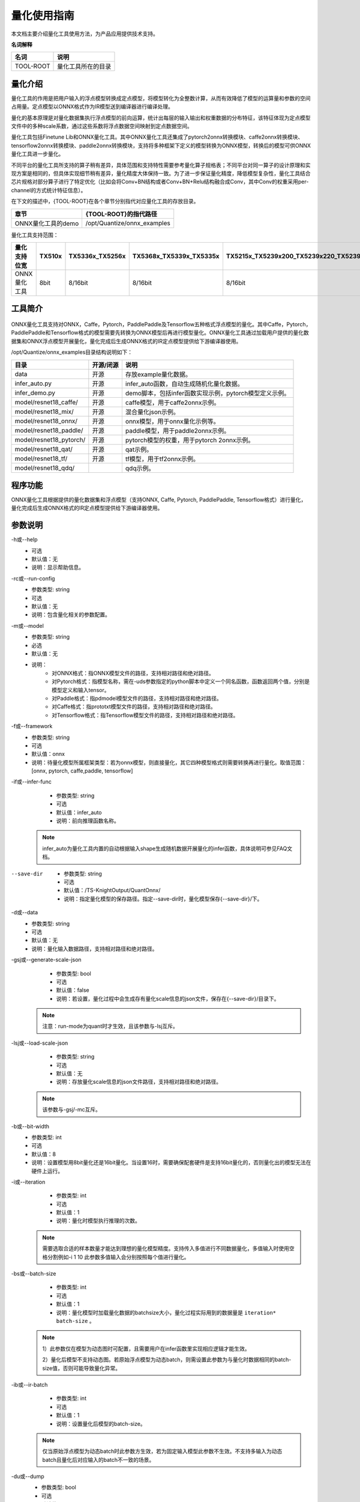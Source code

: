 ===================
量化使用指南
===================

本文档主要介绍量化工具使用方法，为产品应用提供技术支持。


**名词解释**

+-----------------------------------+-----------------------------------+
| **名词**                          | **说明**                          |
+===================================+===================================+
| TOOL-ROOT                         | 量化工具所在的目录                |
+-----------------------------------+-----------------------------------+


量化介绍
========

量化工具的作用是把用户输入的浮点模型转换成定点模型，将模型转化为全整数计算，从而有效降低了模型的运算量和参数的空间占用量。定点模型以ONNX格式作为IR模型送到编译器进行编译处理。

量化的基本原理是对量化数据集执行浮点模型的前向运算，统计出每层的输入输出和权重数据的分布特征，该特征体现为定点模型文件中的多种scale系数，通过这些系数将浮点数据空间映射到定点数据空间。

量化工具包括Finetune
Lib和ONNX量化工具。其中ONNX量化工具还集成了pytorch2onnx转换模块、caffe2onnx转换模块、tensorflow2onnx转换模块、paddle2onnx转换模块，支持将多种框架下定义的模型转换为ONNX模型，转换后的模型可供ONNX量化工具进一步量化。

不同平台的量化工具所支持的算子稍有差异，具体范围和支持特性需要参考量化算子规格表；不同平台对同一算子的设计原理和实现方案是相同的，但具体实现细节稍有差异，量化精度大体保持一致。为了进一步保证量化精度，降低模型复杂性，量化工具结合芯片规格对部分算子进行了特定优化（比如会将Conv+BN结构或者Conv+BN+Relu结构融合成Conv，其中Conv的权重采用per-channel的方式统计特征信息）。

在下文的描述中，{TOOL-ROOT}在各个章节分别指代对应量化工具的存放目录。

+-----------------------------------+-----------------------------------+
| **章节**                          | **{TOOL-ROOT}的指代路径**         |
+===================================+===================================+
| ONNX量化工具的demo                | /opt/Quantize/onnx_examples       |
+-----------------------------------+-----------------------------------+

量化工具支持范围：

+-------------+-------+---------------+---------------------------+-----------------------------------------+------------------+
|量化支持位宽 |TX510x |TX5336x_TX5256x| TX5368x_TX5339x_TX5335x   | TX5215x_TX5239x200_TX5239x220_TX5239x300|TX5112x_TX5239x201|
+=============+=======+===============+===========================+=========================================+==================+
|ONNX量化工具 | 8bit  | 8/16bit       | 8/16bit                   | 8/16bit                                 | 8/16bit          |
+-------------+-------+---------------+---------------------------+-----------------------------------------+------------------+



工具简介
============

.. figure:: ../media/quant_1.png
    :alt: pipeline
    :align: center

\

ONNX量化工具支持对ONNX，Caffe，Pytorch，PaddlePaddle及Tensorflow五种格式浮点模型的量化。其中Caffe，Pytorch，PaddlePaddle和Tensorflow格式的模型需要先转换为ONNX模型后再进行模型量化。ONNX量化工具通过加载用户提供的量化数据集和ONNX浮点模型开展量化，量化完成后生成ONNX格式的IR定点模型提供给下游编译器使用。

/opt/Quantize/onnx_examples目录结构说明如下：

+--------------------------+------------+-------------------------------------------------------+
| 目录                     | 开源/闭源  | 说明                                                  |
+==========================+============+=======================================================+
| data                     | 开源       | 存放example量化数据。                                 |
+--------------------------+------------+-------------------------------------------------------+
| infer_auto.py            | 开源       | infer_auto函数，自动生成随机化量化数据。              |
+--------------------------+------------+-------------------------------------------------------+
| infer_demo.py            | 开源       | demo脚本，包括infer函数实现示例，pytorch模型定义示例。|
+--------------------------+------------+-------------------------------------------------------+
| model/resnet18_caffe/    | 开源       | caffe模型，用于caffe2onnx示例。                       |
+--------------------------+------------+-------------------------------------------------------+
| model/resnet18_mix/      | 开源       | 混合量化json示例。                                    |
+--------------------------+------------+-------------------------------------------------------+
| model/resnet18_onnx/     | 开源       | onnx模型，用于onnx量化示例等。                        |
+--------------------------+------------+-------------------------------------------------------+
| model/resnet18_paddle/   | 开源       | paddle模型，用于paddle2onnx示例。                     |
+--------------------------+------------+-------------------------------------------------------+
| model/resnet18_pytorch/  | 开源       | pytorch模型的权重，用于pytorch 2onnx示例。            |
+--------------------------+------------+-------------------------------------------------------+
| model/resnet18_qat/      | 开源       | qat示例。                                             |
+--------------------------+------------+-------------------------------------------------------+
| model/resnet18_tf/       | 开源       | tf模型，用于tf2onnx示例。                             |
+--------------------------+------------+-------------------------------------------------------+
| model/resnet18_qdq/      |            | qdq示例。                                             |
+--------------------------+------------+-------------------------------------------------------+





程序功能
========

ONNX量化工具根据提供的量化数据集和浮点模型（支持ONNX, Caffe, Pytorch, PaddlePaddle, Tensorflow格式）进行量化，量化完成后生成ONNX格式的IR定点模型提供给下游编译器使用。

参数说明
========


-h或--help
    - 可选 
    - 默认值：无
    - 说明：显示帮助信息。

-rc或--run-config
    - 参数类型: string
    - 可选 
    - 默认值：无
    - 说明：包含量化相关的参数配置。	
	
-m或--model
    - 参数类型: string
    - 必选 
    - 默认值：无
    - 说明：
		* 对ONNX格式：指ONNX模型文件的路径，支持相对路径和绝对路径。   
		* 对Pytorch格式：指模型名称，需在-uds参数指定的python脚本中定义一个同名函数，函数返回两个值，分别是模型定义和输入tensor。
		* 对Paddle格式：指pdmodel模型文件的路径，支持相对路径和绝对路径。
		* 对Caffe格式：指prototxt模型文件的路径，支持相对路径和绝对路径。
		* 对Tensorflow格式：指Tensorflow模型文件的路径，支持相对路径和绝对路径。


-f或--framework
    - 参数类型: string
    - 可选 
    - 默认值：onnx
    - 说明：待量化模型所属框架类型：若为onnx模型，则直接量化，其它四种模型格式则需要转换再进行量化。取值范围：[onnx, pytorch, caffe,paddle, tensorflow]

-if或--infer-func
    - 参数类型: string
    - 可选 
    - 默认值：infer_auto
    - 说明：前向推理函数名称。 
	
  .. note::
        infer_auto为量化工具内置的自动根据输入shape生成随机数据开展量化的infer函数，具体说明可参见FAQ文档。

--save-dir
    - 参数类型: string
    - 可选 
    - 默认值：/TS-KnightOutput/QuantOnnx/
    - 说明：指定量化模型的保存路径。指定--save-dir时，量化模型保存{--save-dir}/下。

-d或--data
    - 参数类型: string
    - 可选 
    - 默认值：无
    - 说明：量化输入数据路径，支持相对路径和绝对路径。
	
-gsj或--generate-scale-json
    - 参数类型: bool
    - 可选 
    - 默认值：false
    - 说明：若设置，量化过程中会生成存有量化scale信息的json文件，保存在{--save-dir}/目录下。

  .. note::
	注意：run-mode为quant时才生效，且该参数与-lsj互斥。

   
-lsj或--load-scale-json
    - 参数类型: string
    - 可选 
    - 默认值：无
    - 说明：存放量化scale信息的json文件路径，支持相对路径和绝对路径。
	
  .. note::
	该参数与-gsj/-mc互斥。
	

-b或--bit-width
    - 参数类型: int
    - 可选 
    - 默认值：8
    - 说明：设置模型用8bit量化还是16bit量化。当设置16时，需要确保配套硬件是支持16bit量化的，否则量化出的模型无法在硬件上运行。
	
-i或--iteration
    - 参数类型: int
    - 可选 
    - 默认值：1
    - 说明：量化时模型执行推理的次数。
	
  .. note::
	需要选取合适的样本数量才能达到理想的量化模型精度。支持传入多值进行不同数据量化，多值输入时使用空格分割例如-i 1 10 此参数多值输入会分别按照每个值进行量化。
	
-bs或--batch-size
    - 参数类型: int
    - 可选 
    - 默认值：1
    - 说明：量化模型时加载量化数据的batchsize大小，量化过程实际用到的数据量是 ``iteration* batch-size`` 。
	  
  .. note::
	1）此参数仅在模型为动态图时可配置，且需要用户在infer函数里实现相应逻辑才能生效。
	
	2）量化后模型不支持动态图。若原始浮点模型为动态batch，则需设置此参数为与量化时数据相同的batch-size值，否则可能导致量化异常。
	
-ib或--ir-batch
    - 参数类型: int
    - 可选 
    - 默认值：1
    - 说明：设置量化后模型的batch-size。
	
  .. note::
	仅当原始浮点模型为动态batch时此参数方生效，若为固定输入模型此参数不生效。不支持多输入为动态batch且量化后对应输入的batch不一致的场景。
	
-du或--dump
    - 参数类型: bool
    - 可选 
    - 默认值：false
    - 说明：若设置，量化过程中会保存每个算子的输出到本地文件，供后面精度对比工具使用。数据结果保存在{--save-dir}/目录下。
  
    .. note::
      注意：当使用cache-distribution或load-scale-json时，dump不生效。
	
-gt或--generate-template
    - 参数类型: bool
    - 可选 
    - 默认值：false
    - 说明：若设置，会生成模型对应的混合量化模板json配置文件，文件保存在{--save-dir}/目录下。
	
  .. note::
	run-mode为quant时才生效
	
-mc或--mix-config
    - 参数类型: string
    - 可选 
    - 默认值：无
    - 说明：混合量化json文件路径，支持相对路径和绝对路径，需要确保配套硬件是支持混合量化。
	
  .. note::
	该参数与-lsj互斥。
	
-l或--log-level
    - 参数类型: int
    - 可选 
    - 默认值：3
    - 说明：指定量化工具日志级别：
		
		* 0:  显示DEBUG日志。
		* 1:  显示INFO日志。
		* 2:  显示WARNING日志。
		* 3:  显示ERROR日志。
	
-qm或--quant-mode
    - 参数类型: string
    - 可选 
    - 默认值：8bit量化时，默认值为kl;16bit量化时，默认值是min_max
    - 说明：计算激活值的scale系数采用的方法，支持模式如下
		  * kl： kl散度
		  * min_max：最大最小值
		  * mse：均方误差
		  * percentile：保留指定百分比数据 kl_v2：修正特定情况的kl散度
		  * all：分别执行上述所有模式进行量化
  .. note::
	1) 支持传入多值进行不同数据量化，多值输入时使用空格分割例如-qm kl mse
	2) 此参数多值输入会分别按照每个值进行量化。
	
-per或--percent
    - 参数类型: float
    - 可选 
    - 默认值：0.99999
    - 说明：仅在quant-mode设置为percentile时生效，设定量化百分位，保留其指定的数据量，例如值为0.9999时当统计数据量达到10000时丢弃一个数值。建议数值：[0.9999，0.99999，0.999999]，不建议设置太小丢弃太多数值可能会导致精度大幅下降。
	
-r或--run-mode
    - 参数类型: string
    - 可选 
    - 默认值：quant
    - 说明：量化模式选择：取值范围[quant,auto_quant,infer,convert, compare]
		* quant：量化模式，对浮点模型做量化和定点。
		* auto_quant：自动混合量化，需在quant执行完成后再次设置开启。
		* infer：推理模式，可使用浮点或量化后模型进行推理。
		* convert：转换模式，只进行模型转换不进行模型量化。
		* compare: 数据对比模式，功能上等同于-du。
	
-ll或--lut-len
    - 参数类型: int
    - 可选 
    - 默认值：10
    - 说明：指定LUT表的长度，取值范围[8,9,10,11,12].
  .. note::
    此参数仅在16bit量化时才生效

-lt或--layer-threshold
    - 参数类型: float
    - 可选 
    - 默认值：无
    - 说明：指定LayerNormalization的输入输出范围。

  .. note::
    注意： 此参数仅在LayerNormalization层精度骤降时使用
	
-qid或--quantize-input-dtype
    - 参数类型: string
    - 可选 
    - 默认值：None
    - 说明：指定量化后模型输入数据类型：取值范围：[float32, int8,uint8, int16, None] 
  .. note::
	1)若某输入的下一个量化节点为8bit，则此输入不可指定为int16。
	
	2)可传入一个值或者与输入数量相同的值，传入一个值时会自动广播为与输入数量相同的值。
	
	3)仅当原始浮点模型的输入为float32时才可使用此参数进行输入类型的更改。
	
	4)None表示保持原有输入类型不变。 
	
	5)量化后模型推理时需要指定与量化时相同的qid值。
	
-od或--output-dequant
    - 参数类型: bool
    - 可选 
    - 默认值：false
    - 说明：是否增加反量化，若设置，会在所有输出层算子前增加反量化算子。
  .. note::
	若某输出层的上方算子为ArgMax或者软件层，则对此输出层不生效不插入反量化算子。
	
--mean
    - 参数类型: float
    - 可选 
    - 默认值：无
    - 说明：指定输入后需要增加的BN算子的均值，在输入后需要增加减均值除方差操作时使用。
 .. note::
	  1)run-mode为quant时才生效。

	  2)需和--std同时使用。

	  3)mean的个数必须等于输入节点的channel(对应为各通道的均值)或者一个值(所有通道的均值)。
	
--std
    - 参数类型: float
    - 可选 
    - 默认值：无
    - 说明：指定输入后需要增加的BN算子的方差，在输入后需要增加减均值除方差操作时使用。
  .. note::
	1)run-mode为quant时才生效。
	
	2)需和--mean同时使用。
	
	3)std的个数必须等于输入节点的channel(对应为各通道的方差)或者一个值(所有通道的方差)。
	
	4)仅支持一组mean/std，对于多输入网络仅作用于第一路输入。
	
-w或--weight
    - 参数类型: string
    - 可选 
    - 默认值：无
    - 说明：
		* 对Pytorch格式：指pth权重文件的路径，支持相对路径和绝对路径。
		* 对Caffe格式：指caffemodel权重文件的路径，支持相对路径和绝对路径。
		* 对Paddle格式：指pdiparams权重文件的路径，支持相对路径和绝对路径。
	
-snn或--start-node-names
    - 参数类型: string
    - 必选 
    - 默认值：无
    - 说明：指定Tensorflow模型量化开始节点名，仅在Tensorflow模型量化过程中使用。多输入使用空格分割，例如 -snn input1 input2。
	
-enn或--end-node-names
    - 参数类型: string
    - 必选 
    - 默认值：无
    - 说明：指定Tensorflow模型量化结束节点名，仅在Tensorflow模型量化过程中使用。多输出使用空格分割，例如 -enn output1 output2。
	
-c2chw或--convert2chw
    - 参数类型: bool
    - 可选 
    - 默认值：false
    - 说明：Tensorflow模型输入的format为4维NHWC，可通过指定该参数使转出的onnx模型从输入开始的format都为NCHW。
  .. note::
	1. 适用场景：
		1) Tensorflow 4维模型 
		2)只对模型第一层算子为Conv、AveragePool、GlobalAveragePool、MaxPool、GlobalMaxPool、Resize等有效； 
		
	2. 推理时用户需要输入数据的format转换为NCHW。
	
-is或--input-shapes
    - 参数类型: int
    - 可选 
    - 默认值：无
    - 说明：输入数据的shape，例如Imagenet数据集的输入：1 3 224 224，量化参数设置为-is 1 3 224 224；当模型为多输入时，需按顺序分别指定各个输入的shape，例如双输入模型，浮点输入分别为1 3 224 224、 1 3 224 224，则设置为-is 1 3 224 224 -is 1 3 224 224, 仅在Paddle模型量化过程中使用。
	

	
-uds或--user-defined-script
    - 参数类型: string
    - 可选 
    - 默认值：无
    - 说明：指定用户自定义的python脚本，用于加载推理函数、加载pytorch模型定义。
	
-cn或--cpu-num
    - 参数类型: int
    - 可选 
    - 默认值：5
    - 说明：设置量化并行计算的CPU数目。
	
-cd或--cache-distribution
    - 参数类型: string
    - 可选 
    - 默认值：无
    - 说明：scale统计直方图缓存文件路径，设置该参数，则会加载缓存文件，跳过scale计算前向推理过程。如果该路径或路径下缓存文件不存在，则会在第一次设置该参数时生成缓存文件。若量化数据改变，则需要重新生成缓存文件。

-uis或--unify-input-scale
    - 参数类型: bool
    - 可选 
    - 默认值：false
    - 说明：是否对Concat，Stack和ScatterND类型的算子进行系数统一。默认关闭，若设置则将以上所述类别算子的输入系数统一为相同值。
	
-amr 或--auto-mix-ratio
    - 参数类型: float
    - 可选 
    - 默认值：0.5
    - 说明：生成混合量化模板时，高比特比率。
	
-ams 或--auto-mix-strategy
    - 参数类型: string
    - 可选 
    - 默认值：initial
    - 说明：指定混合量化模板生成策略。支持['HAWQ', 'IOhigh', 'initial']。
		  * 'HAWQ'：根据神经网络损失函数的二阶海森矩阵配置比特位宽。
		  * 'IOhigh'：对输入、输出的多个层配置为高比特位宽，中间层配置为低比特位宽。
		  * 'initial': 默认策略，根据命令行入参--bit-width和--quant-mode生成相应配置。
	
-on 或 --output-name
    - 参数类型: string
    - 可选 
    - 默认值：无
    - 说明：量化输出节点裁剪。设置输出节点名，会按输出名进行裁剪和量化。
  
-am 或 --accelerate-model
    - 参数类型: bool
    - 可选 
    - 默认值：false
    - 说明：
      - 1. 指定该参数会将量化模型的自定义算子PyOp替换为ONNX官方算子，以达到量化模型加速推理目的。
      - 2. 不支持RNN、LSTM、GRU等循环算子以及软件层加速。
  
-ov 或 --opset-version
    - 参数类型: int
    - 可选 
    - 默认值：无
    - 说明：可选值[13,14,15,16,17,18],设置后会先将ONNX浮点模型版本转为指定版本，再进行量化。

-sp 或 --spin-quant
    - 参数类型: bool
    - 可选 
    - 默认值：false
    - 说明：指定该参数会开启spin-quant精度优化。
  

-do 或 --disable-onnxsim
    - 参数类型: bool
    - 可选 
    - 默认值：false
    - 说明：指定该参数则跳过onnxsim优化，一般在onnxsim优化报错时使用。
  
-wm 或 --weight-mode
    - 参数类型: str
    - 可选 
    - 默认值：None
    - 说明：
       1. 仅支持TX5326x。
       2. 参数值[“int4”]
       3. 优先级高于—bit-width/-b参数。
    即：-wm int4 –b 8表示W4A8量化。缺省时使用--bit-width参数值。
  
-td 或 --ts-drop
    - 参数类型: bool
    - 可选 
    - 默认值：false
    - 说明：指定该参数会开启qdrop精度优化，同时量化耗时会增加。

ONNX模型量化
============

ONNX模型量化主体流程如下图所示：

.. figure:: ../media/quant_2.png
    :alt: pipeline
    :align: center

\

demo示例
--------

量化demo模型
~~~~~~~~~~~~~~~~~~
.. code-block:: bash

    Knight --chip TX5368AV200 quant --save-dir /tmp/resnet18
    -m /opt/Quantize/onnx_examples/model/resnet18_onnx/resnet18.onnx
    -if infer_cls_model -qm kl -bs 10 -r quant -i 1 -uds /opt/Quantize/onnx_examples/infer_demo.py


执行成功后，屏幕会打印如下信息则表示模型量化成功：

.. figure:: ../media/quant_3.png
    :alt: pipeline
    :align: center

\

数据预处理使用示例 
~~~~~~~~~~~~~~~~~~~~~~~~~~~~~~~~~~~~~~
input-configs中所有参数仅在指定user-defined-script为/opt/Quantize/onnx_examples/infer_common.py和infer-func为infer_common一致时生效。
infer_common.py配套的input-config中常见参数说明如下：

.. data:: 预处理相关参数

    input_name
        - 参数类型: string
        - 必选
        - 默认值：None
        - 说明：ONNX模型的输入tensor名称。

    quant_data_format
        - 参数类型: string
        - 必选
        - 默认值：None
        - 说明：输入数据格式，可选区间[“Image”, “Numpy”, “Bin”]。
        值为Image, 则是图像数据；
        值为Numpy, 则是后缀为.npy的numpy数据；
        值为Bin, 则是后缀为.bin的bin数据。
    
    data_dir
        - 参数类型: string
        - 必选
        - 默认值：None
        - 说明：图片、numpy或bin文件存储目录。图片格式要求为jpg, jpeg, png。
    
    color_space
        - 参数类型: string
        - 可选
        - 默认值：BGR
        - 说明：图片数据颜色空间，可选区间[“BGR”,”RGB”,”GRAY”]。

    mean
        - 参数类型: list
        - 可选
        - 默认值：None
        - 说明：图片数据预处理均值。
    
    std
        - 参数类型: list
        - 可选
        - 默认值：None
        - 说明：图片数据预处理方差。

    quantize_input_dtype
        - 参数类型: string
        - 必选
        - 默认值：None
        - 说明：量化模型输入数据类型，取值区间[“float32”,”uint8”]，多输入时仅支持一个设置为”uint8”。

    padding_constant_value
        - 参数类型: int
        - 可选
        - 默认值：None
        - 说明：图片数据预处理补边时的padding值。

    .. note::

        配置input-configs时注意事项：
        1)quant.data/ quant.batch-size 不再生效。
        2)必须按照示例中指定infer-func和user-defined-script。
        3)padding_constant_value/mean/std/color_space这些参数仅在quant_data_format为Image时生效。

多输入模型命令示例：

.. code-block:: bash

    Knight build --run-config /TS-KnightDemo/Samples/yoloworld/yoloworld_config.json

json文件配置示例

.. code-block:: json
    
    {
        "chip": "TX5336AV200",
        "quant": {
            "model": "/TS-KnightDemo/Samples/yoloworld/models/yolo-world-v2-s-image.onnx",
            "framework": "onnx",
            "infer-func": "infer_common",
            "bit-width": "8",
            "quant-mode": "mse",
            "run-mode": "quant",
            "dump": true,
            "save-dir": "/TS-KnightDemo/output/yoloworld/quant",
            "user-defined-script": "/opt/Quantize/onnx_examples/infer_common.py",
            "input-configs": [
                {
                    "input_name": "images",
                    "quant_data_format": "Image",
                    "data_dir": "/TS-KnightDemo/Samples/yoloworld/data/images",
                    "color_space": "RGB",
                    "mean": [
                        0,
                        0,
                        0
                    ],
                    "std": [
                        255.0,
                        255.0,
                        255.0
                    ],
                    "quantize_input_dtype": "uint8"
                },
                {
                    "input_name": "text",
                    "quant_data_format": "Numpy",
                    "data_dir": "/TS-KnightDemo/Samples/yoloworld/data/texts"
                }
            ]
        },
        "compile": {
            "onnx": "/TS-KnightDemo/output/yoloworld_v2s/quant/yolo-world-v2-s-image_quantize.onnx",
            "save-dir": "/TS-KnightDemo/output/yoloworld/rne"
        }


量化时自动在输入后实现减均值除方差操作
~~~~~~~~~~~~~~~~~~~~~~~~~~~~~~~~~~~~~~
.. code-block:: bash

    Knight --chip TX5368AV200 quant --save-dir /tmp/resnet18 -m /opt/Quantize/onnx_examples/model/resnet18_onnx/resnet18.onnx
    -if infer_cls_model -qm kl -bs 10 -r quant -i 1 -uds
    /opt/Quantize/onnx_examples/infer_demo.py --std 1.2 1.1 1.3 --mean 0.1 0.2 0.3

执行成功后，屏幕会打印如下信息则表示模型量化成功：

.. figure:: ../media/quant_4.png
    :alt: pipeline
    :align: center

\

量化QDQ模型
~~~~~~~~~~~~~~~~

ONNX量化工具可自动识别QDQ格式的模型并加载其中的系数开展后续量化，量化流程与普通浮点模型量化一致。示例如下：

.. code-block:: bash

    Knight --chip TX5368AV200 quant --save-dir /tmp/resnet18
    -m /opt/Quantize/onnx_examples/model/resnet18_qdq/resnet18_qdq.onnx
    -if infer_cls_model -qm kl -bs 10 -r quant -i 1 -uds /opt/Quantize/onnx_examples/infer_demo.py

执行成功后，屏幕会打印如下信息则表示模型量化成功：

.. figure:: ../media/quant_5.png
    :alt: pipeline
    :align: center

\

多量化模式和iteration进行量化
~~~~~~~~~~~~~~~~~~~~~~~~~~~~~~~~

ONNX量化工具支持同时指定多个quant-mode和iteration进行量化，自动识别和组合两者进行量化，并根据Quantization
Loss进行升序排列，多策略量化时只显示每种策略的开始和结束，示例如下：

.. code-block:: bash

    Knight --chip TX5368AV200 quant --save-dir /tmp/resnet18
    -m /opt/Quantize/onnx_examples/model/resnet18_onnx/resnet18.onnx
    -if infer_cls_model -qm kl min_max -bs 10 -r quant -i 5 10
    -uds /opt/Quantize/onnx_examples/infer_demo.py


执行成功后，屏幕会打印如下信息则表示量化成功，Quantization Loss显示Fail表示当前策略量化失败：

.. figure:: ../media/quant_6.png
    :alt: pipeline
    :align: center

\

.. note::
	多模式量化执行默认会开启数据缓存，若-s目录下存在数据缓存文件需确认缓存的数据量是否与当前量化对应的数据量一致，推荐多模式量化时-s指定为空的新目录。

自动混合量化
~~~~~~~~~~~~~~~~~~~~~~~~~~~~~~~~
首先进行8bit量化如示例一所示，当8bit各量化配置精度均无法满足要求时，可通过自动混合量化自动配置量化误差较大层为16bit从而实现混合量化，
只需要在示例一执行完成后将-r设置为auto_quant即可开启，示例如下：

.. code-block:: bash
    Knight --chip TX5368AV200 quant --save-dir /tmp/resnet18 \
    -m /opt/Quantize/onnx_examples/model/resnet18_onnx/resnet18.onnx -if infer_cls_model -qm kl -bs 10 \
    -r auto_quant -i 1 -uds /opt/Quantize/onnx_examples/infer_demo.py


多量化模式和iteration进行量化
~~~~~~~~~~~~~~~~~~~~~~~~~~~~~~~~

示例命令如下

.. code-block:: bash
    Knight build -rc /TS-KnightDemo/Samples/resnet18/resnet18_config.json --quant.accelerate-model


ts-drop使用示例
~~~~~~~~~~~~~~~~~~~~~~~~~~~~~~~~
ts-drop通过随机丢弃激活值量化，在校准和测试数据上优化模型的平坦度，进而改善低比特量化模型的性能。
环境配置参考：
- GPU：CUDA11.8/CUDA12.1 
    适配显卡包括不限于：
    1.A100
    2.GeForce RTX 3090
    3.GeForce RTX 2080 Ti
    4.NVIDIA TITAN V
    5.Tesla V100S-PCIE-32GB
- 操作系统：Ubuntu 18.04
  
该功能依赖需要在容器内安装torch-gpu版本。
.. code-block:: bash

    pip uninstall torch torchvision torchaudio
    pip install torch==2.1.0 torchvision==0.16.0 \
    torchaudio==2.1.0 --index-url https://download.pytorch.org/whl/cu121

.. note::
    
    注意：torch-gpu版本要跟CUDA版本一致。

    W4A8量化需要加上参数”weight-mode”: “int4”和”ts-drop”: true以提升量化精度。其中示例数据集使用了coco128中10张图片，为了获得更好的量化精度，建议使用更多的数据如100张以上。
以下是yolov5s模型 W4A8量化使用 ts-drop示例：

.. code-block:: json
    {
    "chip": "TX5326DV500",
    "quant": {
        "model": "/TS-KnightDemo/Samples/yolov5s/models/yolov5s.onnx",
        "framework": "onnx",
        "infer-func": "infer_common",
        "bit-width": 8,
        "weight-mode": "int4",
        "quant-mode": "mse",
        "batch-size": 1,
        "run-mode": "quant",
        "iteration": 10,
        "output-dequant": false,
        "dump": true,
        "ts-drop": true,
        "gpu":0,
        "output-name": "/model.24/m.0/Conv_output_0 /model.24/m.1/Conv_output_0 /model.24/m.2/Conv_output_0",
        "save-dir": "/TS-KnightDemo/output/yolov5s/quant",
        "log-level": 3,
        "user-defined-script": "/opt/Quantize/onnx_examples/infer_common.py",
        "input-configs": [
            {
                "input_name": "images",
                "quant_data_format": "Image",
                "data_dir": "/TS-KnightDemo/Samples/yolov5s/data/quant_data/coco/images/val2017",
                "color_space": "RGB",
                "mean": [
                    0,
                    0,
                    0
                ],
                "std": [
                    255.0,
                    255.0,
                    255.0
                ],
                "quantize_input_dtype": "uint8",
                "padding_constant_value": 0
            }
        ]
    },
    "compile": {
        "save-dir": "/TS-KnightDemo/output/yolov5s/rne"
    }


执行如下命令：

.. code-block:: bash

    Knight build -rc /TS-KnightDemo/Samples/yolov5s/yolov5s_w4a8_config.json

量化新模型
---------

ONNX定义前向推理函数
~~~~~~~~~~~~~~~~~

量化过程中，需要前向推理函数加载数据并运行，通过数据统计来量化模型。
推理函数中，需要用户完成：

1. 完成校准数据集的加载及数据预处理。

2. 执行模型的前向推理。

3. 打印每个迭代的精度指标和最后总的精度指标。

注册前向推理函数
~~~~~~~~~~~~~~~~~

1.
指定用户自定义脚本。使用命令行参数 ``--user-defined-script`` 指定用户自定义脚本的路径，并在该脚本中实现前向推理函数。

2.
注册前向推理函数。在自定义脚本中导入注册函数 ``onnx_infer_func``，使用装饰器装饰推理函数，装饰器参数与推理函数名一致。

.. code-block:: python

    from onnx_quantize_tool.common.register import onnx_infer_func #导入注册函数

    @ onnx_infer_func.register("infer_cls_model") #使用装饰器装饰推理函数
    def infer_cls_model(executor):
        # 获取batch_size
        batch_size = executor.batch_size
        # Setting True to enable the early stop for fix forward (可选)
        # 1：校准数据加载及数据预处理
        test_data = 'data/imagenet_input_b10_s1.npy'
        test_label = 'data/imagenet_label_b10_s1.npy'
        input_data = np.load(test_data).astype(np.float32)
        label_data = np.load(test_label).astype(np.float32)
        val_loader = zip(input_data, label_data)
        total_correct_num = 0
        total_num = 0
        for i, (input_data, label) in enumerate(val_loader):
            input_data = input_data[:batch_size]
            label = label[:batch_size]
            # 2：执行模型前向推理
            output = executor.forward(input_data)
            # 3：后处理部分，根据输出结果计算得到对应精度指标
            pred = np.argmax(output[0], axis=1)
            correct_num = (pred == label).sum()
            num = (pred >= 0).sum()
            total_correct_num += correct_num
            total_num += num
            acc = (100.0 * correct_num) / num
            print("acc:", acc)
            if i + 1 == executor.iteration:
                break
            if executor.early_stop_flag == True: # Turning True when the early stop triggered
                break
        total_acc = (100.0 * total_correct_num) / total_num
        print("total_acc:", total_acc)
        return total_acc

**注意：**

1. 函数入参固定为（executor）。其中executor为量化信息载体实例，其中包含量化信息、量化编解码器等。前向推理函数中可能用到的参数及含义说明见下表：

+-----------------------------------+-----------------------------------+
| **参数名称**                      | **参数含义**                      |
+===================================+===================================+
| executor.iteration                | 命令行传递的iteration参数         |
+-----------------------------------+-----------------------------------+
| executor.batch_size               | 命令行传递的batch-size参数        |
+-----------------------------------+-----------------------------------+
| executor.dataset                  | 命令行传递的data参数              |
+-----------------------------------+-----------------------------------+
| executor.input_nodes              | 模型输入名称列表                  |
+-----------------------------------+-----------------------------------+
|executor.output_name_to_node_name()| 所有算子的输出名与算子名称的字典  |
+-----------------------------------+-----------------------------------+
| executor.shape_dicts              | infer函数中执行exe                |
|                                   | cutor.init_shape_info()，可获得层 |
|                                   | 名与对应shape的字典。详见FAQ文档  |
+-----------------------------------+-----------------------------------+
| executor.early_stop_flag          | early stop标志位                  |
+-----------------------------------+-----------------------------------+



用户可利用迭代次数”iteration”参数控制推理的迭代次数，并实现相应的退出逻辑。可利用 ``dataset`` 和 ``batch_size`` 参数完成输入数据的正确加载。

1. 函数出参固定为（模型精度指标）。模型精度指标一般说来是指模型的评价指标，比如准确率，如果没有这样的指标，建议返回1。

2. 前向推理函数中第二部分（执行模型前向推理）格式固定，第一部分（数据预处理）和第三部分（数据后处理）需要用户根据实际模型进行相应实现。

3. 模型前向推理固定为executor.forward(data_1,data_2,…,data_n)，只需按照模型各输入节点顺序依次送入对应的输入数据即可，输入数据data_n必须为numpy数据格式且与模型定义中对应的输入的shape一致，原始数据可为任意数据类型并非为npy格式文件，图片等类型数据格式可参照FAQ文档中ONNX相关章节进行实现。返回结果为list类型，包含了模型各输出节点的输出结果且与各输出节点顺序一致。

4. 使用early
   stop减少量化定点的迭代次数，提高量化速度。使用方法：在推理函数中，通过检查executor.early_stop_flag
   == True，捕获循环break信号。

执行量化命令进行量化
~~~~~~~~~~~~~~~~~~~~~

.. code-block:: bash

    Knight --chip TX5368AV200 quant --save-dir /tmp/resnet18
    -m /opt/Quantize/onnx_examples/model/resnet18_onnx/resnet18.onnx
    -if infer_cls_model -qm kl -bs 10 -r quant -i 1 -uds /opt/Quantize/onnx_examples/infer_demo.py


混合量化
--------

ONNX量化工具支持算子层级粒度的8与16bit混合及量化模式min_max/kl/kl_v2/percentile/mse混合，具体混合方式通过json文件的方式进行配置，配置完成后在量化时通过-mc指定此配置文件即可进行混合量化。

.. note::
	仅TX5368x_TX5339x_TX5335x、TX5215x_TX5239x200_TX5239x220_TX5239x300、TX5336x_TX5256x、TX5112x_TX5239x201支持混合量化。

生成混合量化模板json配置文件
~~~~~~~~~~~~~~~~~~~~~~~~~~~~~

使用ONNX量化工具可生成模型对应的混合量化模板json配置文件，命令如下：

.. code-block:: bash

    Knight --chip TX5368AV200 quant --save-dir /tmp/resnet18
    -m /opt/Quantize/onnx_examples/model/resnet18_onnx/resnet18.onnx -gt

上述命令执行后，屏幕打印如下信息则表示成功生成模板json文件：

.. figure:: ../media/quant_14.png
    :alt: pipeline
    :align: center
\

.. note::

	1. json配置文件只包含量化算子的量化策略信息，非量化算子(如Reshape)无需配置量化策略，也不会出现在配置文件中。

	2. 输入模型先进行图优化进而生成相对应的配置文件，可能出现部分被图优化策略优化或者融合掉的算子，此类算子不再出现在json配置文件中。

更新混合量化json配置文件
~~~~~~~~~~~~~~~~~~~~~~~~~~

按照既定混合量化策略修改json配置文件即可。

更新配置文件时需注意以下事项：

1. 模板json配置时op_names和op_types必须至少配置其中一个，两者均支持列表形式同时配置多个值，op_names的优先级高于op_types。

2. 模板json配置文件中配置的op_names值需与待量化算子名称一致，op_types需与量化节点类型一致。量化节点支持全部或者部分设置，未处于op_names和op_types中的量化节点配置默认与命令行参数配置一致。

3. bitwidth只支持设置为8或者16。

4. mode支持设置为min_max/kl/kl_v2/percentile/mse。

5. 循环类算子(RNN/LSTM/GRU/SRU/LSTMP)和LayerNormalization类型算子的前后量化算子的量化位宽即bitwidth必须与其一致。

6. Abs算子目前不支持混合量化。

7. 多输入时各输入的量化位宽必须一致。

8. Concat算子的父量化节点若存在循环类算子或LayerNormalization类型算子时，
   其量化位宽必须不高于其余父子量化节点的量化位宽。

指定混合量化配置文件开展混合量化
~~~~~~~~~~~~~~~~~~~~~~~~~~~~~~~~~~

量化时通过-mc指定混合量化json配置文件即可开展混合量化，命令如下：

.. code-block:: bash

    Knight --chip TX5368AV200 quant --save-dir /tmp/resnet18
    -m /opt/Quantize/onnx_examples/model/resnet18_onnx/resnet18.onnx
    -if infer_cls_model -bs 10 -mc /opt/Quantize/onnx_examples/model/resnet18_mix/resnet18_mix.json
    -r quant -i 1 -uds /opt/Quantize/onnx_examples/infer_demo.py

上述命令执行后，屏幕打印如下信息则表示模型开展混合量化成功：

.. figure:: ../media/quant_15.png
    :alt: pipeline
    :align: center

\

自动生成混合量化配置文件
~~~~~~~~~~~~~~~~~~~~~~~~~~~~~

在生成混合量化模板json配置文件时，可加上--auto-mix-ratio、
--auto-mix-strategy命令行参数，自动生成性能较优的混合量化模板。命令如下：

.. code-block:: bash

    Knight --chip TX5368AV200 quant --save-dir /tmp/resnet18
    -m /opt/Quantize/onnx_examples/model/resnet18_onnx/resnet18.onnx
    -if infer_cls_model -bs 10 -mc /opt/Quantize/onnx_examples/model/resnet18_mix/resnet18_mix.json
    -r quant -i 1 -uds /opt/Quantize/onnx_examples/infer_demo.py
    --auto-mix-ratio 0.5 --auto-mix-strategy IOhigh -gt

Pytorch模型量化
===============

Pytorch模型量化主体流程如下图所示：

.. figure:: ../media/quant_16.png
    :alt: pipeline
    :align: center

\

demo量化
----------

示例一，量化常规Pytorch模型，命令如下：

.. code-block:: bash

    Knight --chip TX5368AV200 quant –m resnet18 -f pytorch
    --save-dir /tmp/result -bs 10 -w /opt/Quantize/onnx_examples/model/resnet18_pytorch/resnet18-5c106cde.pth
    -if infer_cls_model -bs 10 -uds /opt/Quantize/onnx_examples/infer_demo.py


ONNX量化工具内部会将Pytorch模型先转换为ONNX模型再执行量化流程。上述命令执行后，屏幕打印如下信息则表示模型量化成功：

.. figure:: ../media/quant_17.png
    :alt: pipeline
    :align: center

\

示例二：量化QAT模型

.. code-block:: bash

    Knight --chip TX5368AV200 quant -m /opt/Quantize/onnx_examples/model/resnet18_qdq/resnet18_qdq.onnx
    -if infer_cls_model -bs 10 --save-dir result -uds /opt/Quantize/onnx_examples/infer_demo.py


需配套提供由清微Finetune-Lib库训练产生qdq模型文件，执行量化流程，屏幕打印如下信息则表示模型量化成功：

.. figure:: ../media/quant_18.png
    :alt: pipeline
    :align: center

.. _量化新模型-1:

\

量化新模型
----------

模型转换
~~~~~~~~~~

Pytorch模型转换有两种方式：1）使用ONNX量化工具自带的转换工具pytorch2onnx；2）Pytorch官方转换接口torch.onnx.export。以下就两种转换方式详细说明：

1) **pytorch2onnx转换**

在对Pytorch模型量化之前，量化工具内部需先进行模型转换即将Pytorch模型转换为ONNX模型（组成Pytorch模型的算子集合须符合 :doc:`算子支持列表<../op/op>` ，转换成功后，再对转换出的ONNX模型进行量化。

使用命令行参数--user-defined-script指定用户自定义脚本的路径，并在该脚本中实现Pytorch模型定义函数。程序会将该脚本所在文件夹自动添加到环境变量${PYTHONPATH}中，若模型定义需要添加其他环境变量，需要在执行程序前，手动在docker镜像中设置环境变量。

在自定义脚本中导入Pytorch模型注册函数pytorch_model。使用装饰器装饰模型定义函数，装饰器参数与函数名一致。

转换模型时，使用命令行参--model指定Pytorch模型定义函数名，使用--user-defined-script指定用户自定义脚本，使用--weight指定Pytorch模型权重。

.. code-block:: python

    from onnx_quantize_tool.common.register import pytorch_model  # 导入Pytorch模型注册函数
    import torch
    @pytorch_model.register("resnet18")  # 使用装饰器装饰模型定义函数
    def resnet18(weight_path=None):  # 函数名必须与args.model一致
    model = torchvision.models.resnet18() # 模型定义，模型中所有算子须遵从 :doc:`算子支持列表<../op/op>`  之规格。
        if weight_path:# 模型加载
            model.load_state_dict(torch.load(weight_path, map_location='cpu') , strict=True)
        return {"model":model,"inputs": [torch.randn(10,3,224,224)]} # 按字典形式返回加载权重后的模型和转换后模型的输入tensor，key值须为“model”和“inputs”。


上面示例展示了resnet18模型的函数定义，用户需在该函数实现model权重加载和实例化输入tensor以供程序内部调用和解析。
用户可根据模型的输入个数和类型自行实例化输入tensor，如 ``[torch.randn(10,3,224,224)`` , ``torch.randn(10,3,224,224).to(torch.int64)]``。

若用户需要更改转换后模型输入数据的batchsize（只支持N维为动态 batch，CHW轴不支持动态配置），用户需在返回字典加入 
dynamic_axes_inputs:{'input':{0: 'batch_size'}} 和 "dynamic_axes_outputs": {'output':{0:'batch_size'}}，

其中 ``dynamic_axes_inputs`` 和 ``dynamic_axes_outputs`` 为固定键名，以 ``input`` 和 ``output`` 分别指定要动态batch的输入输出名，
输入输出名可任意指定，0表示第0维（一般为batch维度）为动态维度， ``batch_size`` 代指动态维度的  ``shape`` 。``dynamic_axes_inputs`` 必须指定，``dynamic_axes_outputs`` 不必须指定。如果模型是多输入，则{'input':{0:
'batch_size'}}的个数须配置与输入节点个数相等。

例如模型为两输入，设置如下

.. code-block:: python
	
	"dynamic_axes_inputs":{'input0':{0:'batch_size'},
	'input1':{0: 'batch_size'}}

若仅转换模型，则执行以下命令

.. code-block:: bash

    Knight --chip TX5368AV200 quant -m resnet18 -f pytorch -r convert
    -w /opt/Quantize/onnx_examples/model/resnet18_pytorch/resnet18-5c106cde.pth
    --save-dir result -uds /opt/Quantize/onnx_examples/infer_demo.py

2) **torch.onnx.export**

基于Pytorch2.1，官方转出onnx接口如下：

.. code-block:: python

    torch.onnx.export(model, args, f, opset_version=None, input_names=None, output_names=None)

这里面的model为原始模型定义，args是类型为torch.Tensor的模型输入，f指定要转出onnx模型的文件路径，opset_version指定要转出onnx的算子集版本，这里优先指定为14，若已转出的onnx算子集版本小于或大于14，可以使用官方提供的版本转换工具升级或降级到版本14；input_names/output_names分别为网络的输入输出名（可缺省）。官方接口和示例文档分别参见\ `torch.onnx.export <https://pytorch.org/docs/2.1/onnx_torchscript.html#torch.onnx.export>`__\ 和\ `tutorial <https://pytorch.org/docs/2.1/onnx_torchscript.html#example-alexnet-from-pytorch-to-onnx>`__\ 。


定义前向推理函数
~~~~~~~~~~~~~~~~~~~~~~

`ONNX定义前向推理函数`_


执行量化命令进行量化
~~~~~~~~~~~~~~~~~~~~~~

.. code-block:: bash

    Knight --chip TX5368AV200 quant -m resnet18 -f pytorch -if infer_cls_model
    --save-dir result -bs 10 -w /opt/Quantize/onnx_examples/model/resnet18_pytorch/resnet18-5c106cde.pth
    -uds /opt/Quantize/onnx_examples/infer_demo.py

量化QAT模型
-----------

量化由清微Finetune-Lib库训练得到的QAT模型，用户需提供训练得到的qdq模型，由ONNX量化工具加载并量化，以期获得精度更高的量化后模型。



定义前向推理函数
~~~~~~~~~~~~~~~~~~~~~~~~~~~~~

`ONNX定义前向推理函数`_


执行量化命令进行量化 
~~~~~~~~~~~~~~~~~~~~~~~~~~~~~

.. code-block:: bash

    Knight --chip TX5368AV200 quant -m /opt/Quantize/onnx_examples/model/resnet18_qdq/resnet18_qdq.onnx
    -if infer_cls_model -bs 10 --save-dir result -uds  /opt/Quantize/onnx_examples/infer_demo.py                             |


约束条件
-----------

模型转化中有以下场景不支持：

Pytorch到ONNX模型的转换基于torch.fx实现，如下几种情况不支持：

1)前向函数定义含有动态控制流。例如循环、判断语句并且其条件执行依赖于输入数据。

2)前向函数含有python内置函数。例如len()、all()、assert和其它python的外部函数工具包等。

3)前向函数含有@运算符，需用torch.matmul替换。

4)前向函数不支持tensor.to(torch.device(‘cpu’)运算。

5)针对QAT模型，在训练和推理阶段，待转换模型结构不一致。例如在GoogleNet网络定义中，self.aux1模块只在训练阶段出现，不参与前向推理。具体定义如下所示：


.. code-block:: python

    x = self.maxpool3(x)
    x = self.inception4a(x)
    aux1: Optional[Tensor] = None
    if self.aux1 is not None:
        if self.training:
            aux1 = self.aux1(x)
    x = self.inception4b(x)

6)前向函数中含有if判断且判断条件为bool变量时，需在转换函数中定义concrete_args

.. code-block:: python

    def yolov5_v7_relu(weight_path=None):
        if weight_path
            model = attempt_load(weight_path)
        concrete_args = {"augment": False, "profile": False, "visualize": False,"val": True}
        in_dict = {
                "model": model,
                "inputs": [torch.randn((1, 3, 640, 640))],
                "concrete_args": concrete_args
                 }

    return in_dict

7)前向函数中带有torch.reshape但入参不是固定shape时，需改为torch.view()

8)前向中含有torch.mul_等inplace操作时，需改为赋值写法。如：output=output.mul\_(2)

Caffe模型量化
=============

Caffe模型量化主体流程如下图所示：

.. figure:: ../media/quant_19.png
    :alt: pipeline
    :align: center


\

caffe demo量化
---------------

工具包中提供示例demo，使用命令行如下：

.. code-block:: bash

    Knight -ch TX5368AV200 quant -f caffe -if infer_cls_model
    -m /opt/Quantize/onnx_examples/model/resnet18_caffe/resnet-18.prototxt
    -w /opt/Quantize/onnx_examples/model/resnet18_caffe/resnet-18.caffemodel
    --save-dir result -uds /opt/Quantize/onnx_examples/infer_demo.py


执行成功后，屏幕会打印如下信息则表示量化成功:

.. figure:: ../media/quant_20.png
    :alt: pipeline
    :align: center

\

量化新模型
----------

模型转换
~~~~~~~~~~~~~~~~~~~~~~~~~~~~~

首先，需要确认Caffe模型的算子符合 :doc:`算子支持列表<../op/op>` 。

Caffe模型结构文件和模型权重文件，分别由传入参数--model和--weight指定。转出的ONNX模型保存在{--save-dir}/的目录下。转出的ONNX模型名称由原Caffe模型结构文件名和后缀.onnx组成。例如，demo实例中--model为resnet18.prototxt，则转出的模型命名为resnet18.onnx。当所转出的ONNX模型和Caffe原始模型浮点比对一致后，则转换成功，且在窗口打印提示信息。

模型转换示例命令行：

.. code-block:: bash

    Knight -ch TX5368AV200 quant -f caffe -if infer_cls_model
    -m /opt/Quantize/onnx_examples/model/resnet18_caffe/resnet-18.prototxt
    -w /opt/Quantize/onnx_examples/model/resnet18_caffe/resnet-18.caffemodel
    --save-dir result -uds /opt/Quantize/onnx_examples/infer_demo.py -r convert

上述执行后，屏幕打印如下信息则表示模型转换成功：

.. figure:: ../media/quant_21.png
    :alt: pipeline
    :align: center
	
\


定义前向推理函数
~~~~~~~~~~~~~~~~~~~~~~~~~~~~~

`ONNX定义前向推理函数`_


执行量化命令进行量化
~~~~~~~~~~~~~~~~~~~~~~~~~~~~~

 `caffe demo量化`_

PaddlePaddle模型量化
======================

PaddlePaddle模型量化主体流程如下图所示：（以下简称PaddlePaddle为paddle）

.. figure:: ../media/quant_22.png
    :alt: pipeline
    :align: center

.. _demo量化-2:

demo量化
----------

示例一：量化常规paddle模型

.. code-block:: bash

    Knight --chip TX5368AV200 quant -f paddle -if infer_cls_model
    --save-dir result -bs 10 -w /opt/Quantize/onnx_examples/model/resnet18_paddle/resnet18.pdiparams
    -m /opt/Quantize/onnx_examples/model/resnet18_paddle/resnet18.pdmodel
    -is 10 3 224 224 -uds /opt/Quantize/onnx_examples/infer_demo.py

执行成功后，屏幕会打印如下信息则表示量化成功：

.. figure:: ../media/quant_23.png
    :alt: pipeline
    :align: center

\

量化新模型
----------


模型转换
~~~~~~~~~~~~~~~~~~~~~~~~~~~~~

在对paddle模型量化之前，需要进行模型转换即将paddle模型转换为ONNX模型，组成paddle模型的算子集合须符合 :doc:`算子支持列表<../op/op>` 。

目前该工具只支持加载静态的paddle模型进行转换。静态模型是paddle官方推荐的用于推理部署的形态，通常由paddle.jit.save()或paddle.static.save_inference_model()或paddle.fluid.io.save_inference_model()生成保存。生成结果一般包含3个文件，形如resnet18.pdmodel、resnet18.pdiparams、resnet18.pdiparams.info；其中带pdmodel后缀表示模型文件，带pdiparams后缀表示参数文件，带info后缀是对参数补充说明的文件，此处不需要用到该文件。在使用上述3个函数保存静态推理模型时，也可自定义模型或参数的保存文件名，如\__model\_\_、\__params\_\_，但是建议使用规范的“模型名+相应后缀”的命名方式
。

使用该工具转换静态模型时，需要指定-m(--model)和-w(--weight)参数，-m参数为模型文件（如上述resnet18.pdmodel或者\__model\_\_）的具体路径，-w参数为参数文件（如上述resnet18.pdiparams或者\__params\_\_）的具体路径。

.. note::

    注意：模型文件和参数文件需要保存在同一个目录下；同时建议转换开始前使用合适的名字命名模型文件和参数文件，如模型名字+相应后缀，参考demo中的resnet18.pdmodel/resnet18.pdiparams。
    常见的静态模型的输入shape的各个维度均是固定的，或者只有第零维可变，如(128,3,224,224)、(-1,3,224,224)；也有少数静态模型的输入存在多个维度可动态赋值的情况，如(10,3,-1,-1)，需要为后两个维度指定具体数值；用户可在命令行中通过-is(--input-shapes)指定输入，如--input-shapes
    10 3 224 224。

.. note::

    注意：--input-shapes只是用来处理静态模型输入shape的某些维度是动态（即-1或None）的情况；不能通过-is参数更改静态模型非动态输入维度，如静态模型输入shape为(10,3,-1,-1)，则不能设置--input-shapes
    10 9 224 224 或者8 3 224 224；目前不支持第一维的3->9或者第零维的10->8这种改动。

当前某些模型输入shape的batchsize维度如果设置为-1（如输入shape为[-1,3,224,224]，-1表示batchsize），量化可能会失败。此时请指定具体的batchsize进行尝试，如[4,3,224,224]。我们将在后续版本优化该问题。

对于有多个输入的，请以相同方式按顺序指定（中间如果有其他非tensor类型的跳过即可）。
执行以下命令转换：

.. code-block:: bash

    Knight --chip TX5368AV200 quant -f paddle -if infer_cls_model -r convert
    --save-dir result -w /opt/Quantize/onnx_examples/model/resnet18_paddle/resnet18.pdiparams
    -m /opt/Quantize/onnx_examples/model/resnet18_paddle/resnet18.pdmodel
    -uds /opt/Quantize/onnx_examples/infer_demo.py

上述执行后，屏幕打印如下信息则表示模型转换成功：

.. figure:: ../media/quant_24.png
    :alt: pipeline
    :align: center

\

定义前向推理函数
~~~~~~~~~~~~~~~~~~~~~~~~~~~~~

`ONNX定义前向推理函数`_



执行量化命令进行量化
~~~~~~~~~~~~~~~~~~~~~~~~~~~~~

.. code-block:: bash

    Knight --chip TX5368AV200 quant -f paddle -if infer_cls_model
    --save-dir result -bs 10 -w /opt/Quantize/onnx_examples/model/resnet18_paddle/resnet18.pdiparams
    -m /opt/Quantize/onnx_examples/model/resnet18_paddle/resnet18.pdmodel
    -is 10 3 224 224 -uds /opt/Quantize/onnx_examples/infer_demo.py

说明：-bs指定了量化过程使用数据的batch大小；-is指定转换生成的onnx的输入shape（默认第零维为batch大小）；要求-bs和-is指定的batch大小要一致；如果转换前的paddle网络的输入shape包含动态batch（batch=-1），则可以不用指定-is。

Tensorflow模型量化
==================

Tensorflow模型量化主体流程如下图所示：

.. figure:: ../media/quant_25.png
    :alt: pipeline
    :align: center

\

demo量化示例
-------------

步骤一：量化模型

.. code-block:: bash

    Knight --chip TX5368AV200 quant -m /opt/Quantize/onnx_examples/model/resnet18_tf/resnet18.pb
    -if infer_cls_model -f tensorflow -snn data_input:0 -enn output:0
    --save-dir result -uds /opt/Quantize/onnx_examples/infer_demo.py

执行成功后，屏幕会打印如下信息则表示量化成功：

.. figure:: ../media/quant_26.png
    :alt: pipeline
    :align: center

\

量化新模型
---------


模型转换
~~~~~~~~~~~~~~~~~~~~~~~~~~~~~

Tensorflow模型需要首先转换为ONNX模型后才能进行量化。

首先，需要确认Tensorflow模型的算子符合 :doc:`算子支持列表<../op/op>`  约束。

Tensorflow模型由传入参数--model指定。转出的ONNX模型保存在{--save-dir}/目录下。转出的ONNX模型名称由原Tensorflow模型文件名和后缀.onnx组成。例如，demo实例中--model为resnet18.pb，则转出的模型命名为resnet18.onnx。当所转出的ONNX模型和Tensorflow原始模型浮点比对一致后，则转换成功。

执行如下命令转换模型，示例如下：

.. code-block:: bash

    Knight --chip TX5368AV200 quant -m /opt/Quantize/onnx_examples/model/resnet18_tf/resnet18.pb
    -if infer_test_float -f tensorflow -snn data_input:0 -enn output:0
    --save-dir result -r convert -uds /opt/Quantize/onnx_examples/infer_demo.py

执行完成后，生成resnet18.onnx模型文件：

.. figure:: ../media/quant_27.png
    :alt: pipeline
    :align: center

\

定义前向推理函数
~~~~~~~~~~~~~~~~~~~~~~~~~~~~~

`ONNX定义前向推理函数`_


执行量化命令进行量化
~~~~~~~~~~~~~~~~~~~~~~~~~~~~~

.. code-block:: bash

    Knight --chip TX5368AV200 quant -m
    /opt/Quantize/onnx_examples/model/resnet18_tf/resnet18.pb -if
    infer_cls_model -f tensorflow -snn data_input:0 -enn output:0 --save-dir
    result -uds /opt/Quantize/onnx_examples/infer_demo.py

量化后模型路径
============

存放位置：{--save-dir}/目录下

文件名称：{原浮点模型名称}_quantize.<扩展名>

例如：

	原文件名称：``resnet18.onnx``

	量化后名称：``resnet18_quantize.onnx``

.. note::
    
    量化过程中生成的中间文件也放置在{--save-dir}/目录下，其中dump目录下存放模型各层输出结果文件，steps目录下存放量化过程中各阶段生成的中间模型。

测试量化后模型精度
===================

量化模型的精度测试需要在完整的测试数据集上进行。为了方便用户，我们也提供了该项功能，使用该功能时用户要在参数-if对应的infer-func函数里加载完整测试集，并根据模型预测结果计算相对应的精度，需要注意的是参数-i指定的数字需要能够覆盖整个测试集，参数-r设置为infer表示推理模式，参数--model需指定为量化后的模型，示例如下：

.. code-block:: bash

    Knight --chip TX5368AV200 quant --save-dir result -m
    /result/resnet18_quantize.onnx -if infer_cls_model -qm kl -bs 10 -r
    infer -i 100 -uds /opt/Quantize/onnx_examples/infer_demo.py


执行成功后，屏幕会打印如下信息:

.. figure:: ../media/quant_28.png
    :alt: pipeline
    :align: center
\

注意事项
============

用户需注意以下事项：

1. 模型中需要量化的算子需要包含在 :doc:`算子支持列表<../op/op>` 中。

2. 在进行多进程量化模型时不同进程对应的--save-dir存储目录必须不同，若相同则可能导致量化异常。

3. 转换为ONNX模型时需使用指定版本的ONNX(1.14.0)进行转换。

4. ONNX浮点模型输入只支持float32数据类型，不支持其它输入数据类型。

5. ONNX量化后模型(未增加输出反量化)输出结果为浮点类型表示的定点结果数据。

6. Compare工具支持比对的算子与 :doc:`算子支持列表<../op/op>` 中支持算子保持一致。

7. ONNX量化前浮点模型支持静态图和动态图，量化后定点模型只支持静态图。

8. 若用户设置的PYTHONPATH中存在与ONNX量化工具下定义的包同名时，可能会引起包引用异常。

9. ONNX静态图是指输入维度均为固定值的图(如下左图所示)，动态图是指 ``batchsize`` 可配置的图(如下右图所示)。

.. figure:: ../media/quant_29.png
    :alt: pipeline
    :align: center
